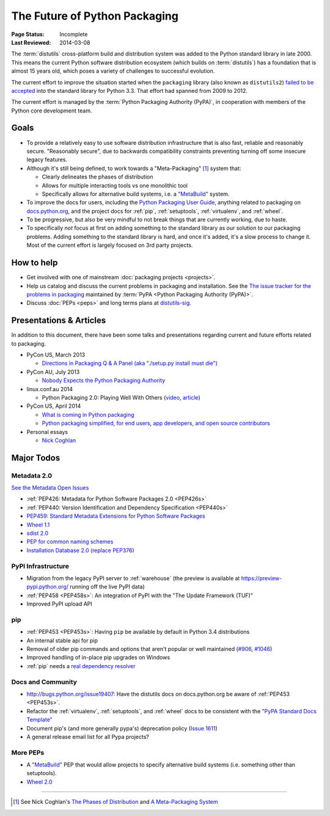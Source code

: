 ==============================
The Future of Python Packaging
==============================

:Page Status: Incomplete
:Last Reviewed: 2014-03-08


The :term:`distutils` cross-platform build and distribution system was added to
the Python standard library in late 2000. This means the current Python software
distribution ecosystem (which builds on :term:`distutils`) has a foundation that
is almost 15 years old, which poses a variety of challenges to successful
evolution.

The current effort to improve the situation started when the ``packaging``
library (also known as ``distutils2``) `failed to be accepted
<https://mail.python.org/pipermail/python-dev/2012-June/120430.html>`_ into the
standard library for Python 3.3.  That effort had spanned from 2009 to 2012.

The current effort is managed by the :term:`Python Packaging Authority (PyPA)`,
in cooperation with members of the Python core development team.


Goals
=====

* To provide a relatively easy to use software distribution infrastructure that
  is also fast, reliable and reasonably secure.  "Reasonably secure", due to
  backwards compatibility constraints preventing turning off some insecure
  legacy features.

* Although it's still being defined, to work towards a "Meta-Packaging" [1]_ system that:

  * Clearly delineates the phases of distribution
  * Allows for multiple interacting tools vs one monolithic tool
  * Specifically allows for alternative build systems, i.e. a `"MetaBuild"
    <http://www.python.org/dev/peps/pep-0426/#metabuild-system>`_ system.

* To improve the docs for users, including the `Python Packaging User Guide`_,
  anything related to packaging on `docs.python.org`_, and the project docs for
  :ref:`pip`, :ref:`setuptools`, :ref:`virtualenv`, and :ref:`wheel`.

* To be progressive, but also be very mindful to not break things that are
  currently working, due to haste.

* To specifically *not* focus at first on adding something to the standard
  library as our solution to our packaging problems.  Adding something to the
  standard library is hard, and once it's added, it's a slow process to change
  it.  Most of the current effort is largely focused on 3rd party projects.

.. _docs.python.org: http://docs.python.org


How to help
===========

* Get involved with one of mainstream :doc:`packaging projects <projects>`.
* Help us catalog and discuss the current problems in packaging and
  installation.  See the `The issue tracker for the problems in packaging
  <https://github.com/pypa/packaging-problems/issues>`_ maintained by
  :term:`PyPA <Python Packaging Authority (PyPA)>`.
* Discuss :doc:`PEPs <peps>` and long terms plans at `distutils-sig
  <http://mail.python.org/mailman/listinfo/distutils-sig>`_.


Presentations & Articles
========================

In addition to this document, there have been some talks and presentations
regarding current and future efforts related to packaging.

* PyCon US, March 2013

  * `Directions in Packaging Q & A Panel (aka "./setup.py install must die")
    <http://pyvideo.org/video/1731/panel-directions-for-packaging>`__

* PyCon AU, July 2013

  * `Nobody Expects the Python Packaging Authority
    <http://pyvideo.org/video/2197/nobody-expects-the-python-packaging-authority>`__

* linux.conf.au 2014

  * Python Packaging 2.0: Playing Well With Others (`video
    <https://www.youtube.com/watch?v=7An2GobbSWU>`_, `article
    <http://lwn.net/Articles/580399>`_)

* PyCon US, April 2014

  * `What is coming in Python packaging
    <https://us.pycon.org/2014/schedule/presentation/204/>`_
  * `Python packaging simplified, for end users, app developers, and open source
    contributors <https://us.pycon.org/2014/schedule/presentation/219>`_

* Personal essays

  * `Nick Coghlan
    <http://python-notes.curiousefficiency.org/en/latest/pep_ideas/core_packaging_api.html>`__


Major Todos
===========

Metadata 2.0
------------

`See the Metadata Open Issues
<https://bitbucket.org/pypa/pypi-metadata-formats/issues?status=new&status=open&priority=blocker>`_

* :ref:`PEP426: Metadata for Python Software Packages 2.0 <PEP426s>`
* :ref:`PEP440: Version Identification and Dependency Specification <PEP440s>`
* `PEP459: Standard Metadata Extensions for Python Software Packages
  <http://legacy.python.org/dev/peps/pep-0459/>`_
* `Wheel 1.1
  <https://bitbucket.org/pypa/pypi-metadata-formats/issue/18/wheel-11>`_
* `sdist 2.0
  <https://bitbucket.org/pypa/pypi-metadata-formats/issue/20/sdist-20>`_
* `PEP for common naming schemes
  <https://bitbucket.org/pypa/pypi-metadata-formats/issue/23/common-filename-scheme>`_
* `Installation Database 2.0 (replace PEP376)
  <https://bitbucket.org/pypa/pypi-metadata-formats/issue/22/installation-database-2>`_


PyPI Infrastructure
-------------------

* Migration from the legacy PyPI server to :ref:`warehouse` (the preview is
  available at https://preview-pypi.python.org/ running off the live PyPI data)
* :ref:`PEP458 <PEP458s>`: An integration of PyPI with the "The Update Framework (TUF)"
* Improved PyPI upload API


pip
---

* :ref:`PEP453 <PEP453s>`: Having ``pip`` be available by default in Python 3.4
  distributions
* An internal stable api for pip
* Removal of older pip commands and options that aren't popular or well
  maintained (`#906 <https://github.com/pypa/pip/issues/906>`_, `#1046
  <https://github.com/pypa/pip/issues/1046>`_)
* Improved handling of in-place pip upgrades on Windows
* :ref:`pip` needs a `real dependency resolver
  <https://github.com/pypa/pip/issues/988>`_


Docs and Community
------------------

* http://bugs.python.org/issue19407: Have the distutils docs on docs.python.org
  be aware of :ref:`PEP453 <PEP453s>`.
* Refactor the :ref:`virtualenv`, :ref:`setuptools`, and :ref:`wheel` docs to
  be consistent with the `"PyPA Standard Docs Template"
  <https://gist.github.com/qwcode/8431828>`_
* Document pip's (and more generally pypa's) deprecation policy (`Issue 1611
  <https://github.com/pypa/pip/issues/1611>`_)
* A general release email list for all Pypa projects?


More PEPs
---------

* A `"MetaBuild" <http://www.python.org/dev/peps/pep-0426/#metabuild-system>`_
  PEP that would allow projects to specify alternative build systems
  (i.e. something other than setuptools).
* `Wheel 2.0 <https://bitbucket.org/pypa/pypi-metadata-formats/issue/19/wheel-20>`_

----

.. [1] See Nick Coghlan's `The Phases of Distribution
       <http://python-notes.curiousefficiency.org/en/latest/pep_ideas/core_packaging_api.html#the-phases-of-distribution>`_
       and `A Meta-Packaging System
       <http://python-notes.curiousefficiency.org/en/latest/pep_ideas/core_packaging_api.html#a-meta-packaging-system>`_

.. _Python Packaging User Guide: http://packaging.python.org
